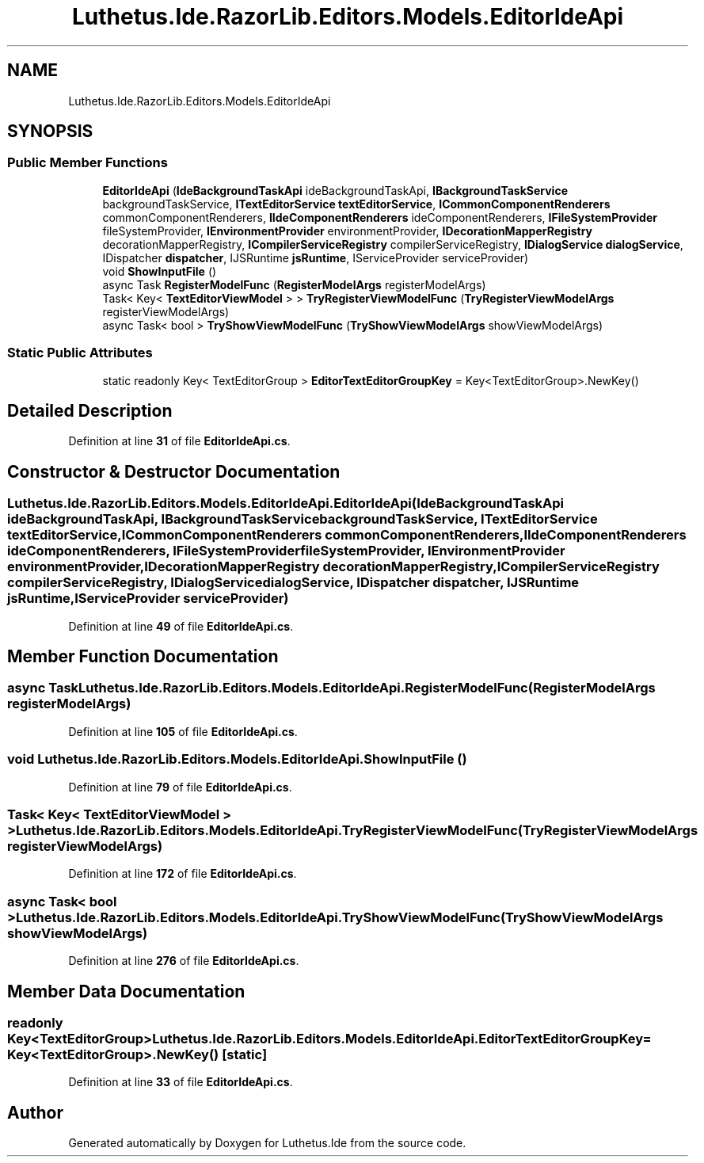 .TH "Luthetus.Ide.RazorLib.Editors.Models.EditorIdeApi" 3 "Version 1.0.0" "Luthetus.Ide" \" -*- nroff -*-
.ad l
.nh
.SH NAME
Luthetus.Ide.RazorLib.Editors.Models.EditorIdeApi
.SH SYNOPSIS
.br
.PP
.SS "Public Member Functions"

.in +1c
.ti -1c
.RI "\fBEditorIdeApi\fP (\fBIdeBackgroundTaskApi\fP ideBackgroundTaskApi, \fBIBackgroundTaskService\fP backgroundTaskService, \fBITextEditorService\fP \fBtextEditorService\fP, \fBICommonComponentRenderers\fP commonComponentRenderers, \fBIIdeComponentRenderers\fP ideComponentRenderers, \fBIFileSystemProvider\fP fileSystemProvider, \fBIEnvironmentProvider\fP environmentProvider, \fBIDecorationMapperRegistry\fP decorationMapperRegistry, \fBICompilerServiceRegistry\fP compilerServiceRegistry, \fBIDialogService\fP \fBdialogService\fP, IDispatcher \fBdispatcher\fP, IJSRuntime \fBjsRuntime\fP, IServiceProvider serviceProvider)"
.br
.ti -1c
.RI "void \fBShowInputFile\fP ()"
.br
.ti -1c
.RI "async Task \fBRegisterModelFunc\fP (\fBRegisterModelArgs\fP registerModelArgs)"
.br
.ti -1c
.RI "Task< Key< \fBTextEditorViewModel\fP > > \fBTryRegisterViewModelFunc\fP (\fBTryRegisterViewModelArgs\fP registerViewModelArgs)"
.br
.ti -1c
.RI "async Task< bool > \fBTryShowViewModelFunc\fP (\fBTryShowViewModelArgs\fP showViewModelArgs)"
.br
.in -1c
.SS "Static Public Attributes"

.in +1c
.ti -1c
.RI "static readonly Key< TextEditorGroup > \fBEditorTextEditorGroupKey\fP = Key<TextEditorGroup>\&.NewKey()"
.br
.in -1c
.SH "Detailed Description"
.PP 
Definition at line \fB31\fP of file \fBEditorIdeApi\&.cs\fP\&.
.SH "Constructor & Destructor Documentation"
.PP 
.SS "Luthetus\&.Ide\&.RazorLib\&.Editors\&.Models\&.EditorIdeApi\&.EditorIdeApi (\fBIdeBackgroundTaskApi\fP ideBackgroundTaskApi, \fBIBackgroundTaskService\fP backgroundTaskService, \fBITextEditorService\fP textEditorService, \fBICommonComponentRenderers\fP commonComponentRenderers, \fBIIdeComponentRenderers\fP ideComponentRenderers, \fBIFileSystemProvider\fP fileSystemProvider, \fBIEnvironmentProvider\fP environmentProvider, \fBIDecorationMapperRegistry\fP decorationMapperRegistry, \fBICompilerServiceRegistry\fP compilerServiceRegistry, \fBIDialogService\fP dialogService, IDispatcher dispatcher, IJSRuntime jsRuntime, IServiceProvider serviceProvider)"

.PP
Definition at line \fB49\fP of file \fBEditorIdeApi\&.cs\fP\&.
.SH "Member Function Documentation"
.PP 
.SS "async Task Luthetus\&.Ide\&.RazorLib\&.Editors\&.Models\&.EditorIdeApi\&.RegisterModelFunc (\fBRegisterModelArgs\fP registerModelArgs)"

.PP
Definition at line \fB105\fP of file \fBEditorIdeApi\&.cs\fP\&.
.SS "void Luthetus\&.Ide\&.RazorLib\&.Editors\&.Models\&.EditorIdeApi\&.ShowInputFile ()"

.PP
Definition at line \fB79\fP of file \fBEditorIdeApi\&.cs\fP\&.
.SS "Task< Key< \fBTextEditorViewModel\fP > > Luthetus\&.Ide\&.RazorLib\&.Editors\&.Models\&.EditorIdeApi\&.TryRegisterViewModelFunc (\fBTryRegisterViewModelArgs\fP registerViewModelArgs)"

.PP
Definition at line \fB172\fP of file \fBEditorIdeApi\&.cs\fP\&.
.SS "async Task< bool > Luthetus\&.Ide\&.RazorLib\&.Editors\&.Models\&.EditorIdeApi\&.TryShowViewModelFunc (\fBTryShowViewModelArgs\fP showViewModelArgs)"

.PP
Definition at line \fB276\fP of file \fBEditorIdeApi\&.cs\fP\&.
.SH "Member Data Documentation"
.PP 
.SS "readonly Key<TextEditorGroup> Luthetus\&.Ide\&.RazorLib\&.Editors\&.Models\&.EditorIdeApi\&.EditorTextEditorGroupKey = Key<TextEditorGroup>\&.NewKey()\fR [static]\fP"

.PP
Definition at line \fB33\fP of file \fBEditorIdeApi\&.cs\fP\&.

.SH "Author"
.PP 
Generated automatically by Doxygen for Luthetus\&.Ide from the source code\&.
